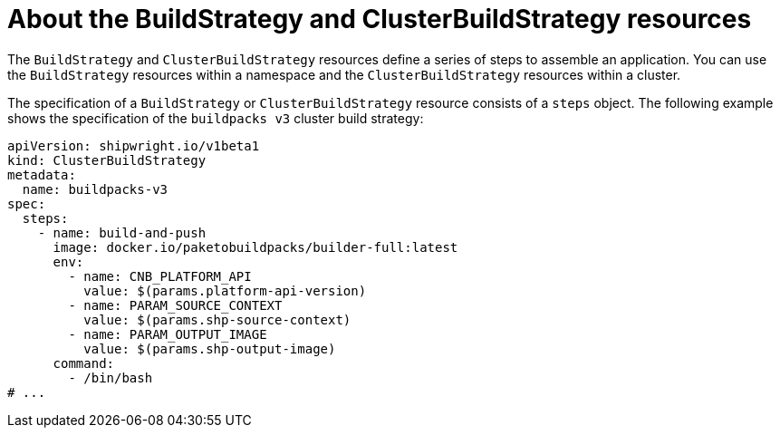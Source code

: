 // Ths module is included in the following assembly:
//
// * builds/overview-openshift-builds.adoc

:_content-type: CONCEPT
[id="about-build-strategies_{context}"]
= About the BuildStrategy and ClusterBuildStrategy resources

The `BuildStrategy` and `ClusterBuildStrategy` resources define a series of steps to assemble an application. You can use the `BuildStrategy` resources within a namespace and the `ClusterBuildStrategy` resources within a cluster.

The specification of a `BuildStrategy` or `ClusterBuildStrategy` resource consists of a `steps` object. The following example shows the specification of the `buildpacks v3` cluster build strategy:

[source,yaml]
----
apiVersion: shipwright.io/v1beta1
kind: ClusterBuildStrategy
metadata:
  name: buildpacks-v3
spec:
  steps:
    - name: build-and-push
      image: docker.io/paketobuildpacks/builder-full:latest
      env: 
        - name: CNB_PLATFORM_API
          value: $(params.platform-api-version)
        - name: PARAM_SOURCE_CONTEXT
          value: $(params.shp-source-context)
        - name: PARAM_OUTPUT_IMAGE
          value: $(params.shp-output-image)
      command:
        - /bin/bash
# ...
----

